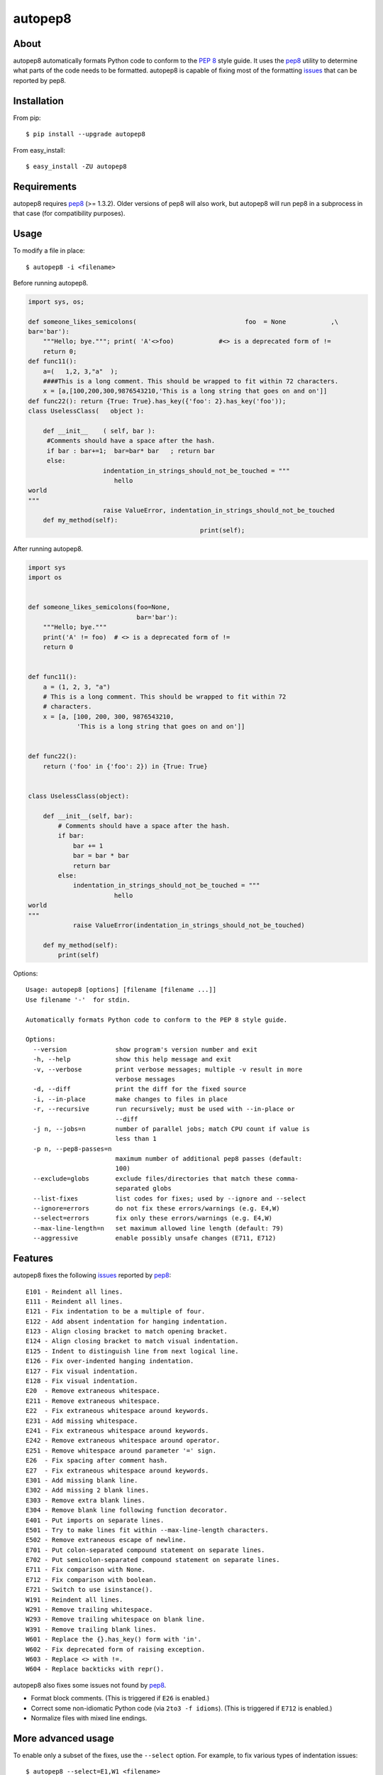 autopep8
========
.. image:: https://travis-ci.org/hhatto/autopep8.png?branch=master
   :target: https://travis-ci.org/hhatto/autopep8
   :alt: Build status


About
-----
autopep8 automatically formats Python code to conform to the `PEP 8`_ style
guide. It uses the pep8_ utility to determine what parts of the code needs to
be formatted. autopep8 is capable of fixing most of the formatting issues_ that
can be reported by pep8.

.. _PEP 8: http://www.python.org/dev/peps/pep-0008
.. _issues: http://pep8.readthedocs.org/en/latest/intro.html#error-codes


Installation
------------
From pip::

    $ pip install --upgrade autopep8

From easy_install::

    $ easy_install -ZU autopep8


Requirements
------------
autopep8 requires pep8_ (>= 1.3.2). Older versions of pep8 will also work, but
autopep8 will run pep8 in a subprocess in that case (for compatibility
purposes).

.. _pep8: https://github.com/jcrocholl/pep8


Usage
-----
To modify a file in place::

    $ autopep8 -i <filename>

Before running autopep8.

.. code-block:: python

    import sys, os;

    def someone_likes_semicolons(                             foo  = None            ,\
    bar='bar'):
        """Hello; bye."""; print( 'A'<>foo)            #<> is a deprecated form of !=
        return 0;
    def func11():
        a=(   1,2, 3,"a"  );
        ####This is a long comment. This should be wrapped to fit within 72 characters.
        x = [a,[100,200,300,9876543210,'This is a long string that goes on and on']]
    def func22(): return {True: True}.has_key({'foo': 2}.has_key('foo'));
    class UselessClass(   object ):

        def __init__    ( self, bar ):
         #Comments should have a space after the hash.
         if bar : bar+=1;  bar=bar* bar   ; return bar
         else:
                        indentation_in_strings_should_not_be_touched = """
    		           hello
    world
    """
                        raise ValueError, indentation_in_strings_should_not_be_touched
        def my_method(self):
                                                  print(self);

After running autopep8.

.. code-block:: python

    import sys
    import os


    def someone_likes_semicolons(foo=None,
                                 bar='bar'):
        """Hello; bye."""
        print('A' != foo)  # <> is a deprecated form of !=
        return 0


    def func11():
        a = (1, 2, 3, "a")
        # This is a long comment. This should be wrapped to fit within 72
        # characters.
        x = [a, [100, 200, 300, 9876543210,
                 'This is a long string that goes on and on']]


    def func22():
        return ('foo' in {'foo': 2}) in {True: True}


    class UselessClass(object):

        def __init__(self, bar):
            # Comments should have a space after the hash.
            if bar:
                bar += 1
                bar = bar * bar
                return bar
            else:
                indentation_in_strings_should_not_be_touched = """
    		           hello
    world
    """
                raise ValueError(indentation_in_strings_should_not_be_touched)

        def my_method(self):
            print(self)


Options::

    Usage: autopep8 [options] [filename [filename ...]]
    Use filename '-'  for stdin.

    Automatically formats Python code to conform to the PEP 8 style guide.

    Options:
      --version             show program's version number and exit
      -h, --help            show this help message and exit
      -v, --verbose         print verbose messages; multiple -v result in more
                            verbose messages
      -d, --diff            print the diff for the fixed source
      -i, --in-place        make changes to files in place
      -r, --recursive       run recursively; must be used with --in-place or
                            --diff
      -j n, --jobs=n        number of parallel jobs; match CPU count if value is
                            less than 1
      -p n, --pep8-passes=n
                            maximum number of additional pep8 passes (default:
                            100)
      --exclude=globs       exclude files/directories that match these comma-
                            separated globs
      --list-fixes          list codes for fixes; used by --ignore and --select
      --ignore=errors       do not fix these errors/warnings (e.g. E4,W)
      --select=errors       fix only these errors/warnings (e.g. E4,W)
      --max-line-length=n   set maximum allowed line length (default: 79)
      --aggressive          enable possibly unsafe changes (E711, E712)


Features
--------
autopep8 fixes the following issues_ reported by pep8_::

    E101 - Reindent all lines.
    E111 - Reindent all lines.
    E121 - Fix indentation to be a multiple of four.
    E122 - Add absent indentation for hanging indentation.
    E123 - Align closing bracket to match opening bracket.
    E124 - Align closing bracket to match visual indentation.
    E125 - Indent to distinguish line from next logical line.
    E126 - Fix over-indented hanging indentation.
    E127 - Fix visual indentation.
    E128 - Fix visual indentation.
    E20  - Remove extraneous whitespace.
    E211 - Remove extraneous whitespace.
    E22  - Fix extraneous whitespace around keywords.
    E231 - Add missing whitespace.
    E241 - Fix extraneous whitespace around keywords.
    E242 - Remove extraneous whitespace around operator.
    E251 - Remove whitespace around parameter '=' sign.
    E26  - Fix spacing after comment hash.
    E27  - Fix extraneous whitespace around keywords.
    E301 - Add missing blank line.
    E302 - Add missing 2 blank lines.
    E303 - Remove extra blank lines.
    E304 - Remove blank line following function decorator.
    E401 - Put imports on separate lines.
    E501 - Try to make lines fit within --max-line-length characters.
    E502 - Remove extraneous escape of newline.
    E701 - Put colon-separated compound statement on separate lines.
    E702 - Put semicolon-separated compound statement on separate lines.
    E711 - Fix comparison with None.
    E712 - Fix comparison with boolean.
    E721 - Switch to use isinstance().
    W191 - Reindent all lines.
    W291 - Remove trailing whitespace.
    W293 - Remove trailing whitespace on blank line.
    W391 - Remove trailing blank lines.
    W601 - Replace the {}.has_key() form with 'in'.
    W602 - Fix deprecated form of raising exception.
    W603 - Replace <> with !=.
    W604 - Replace backticks with repr().

autopep8 also fixes some issues not found by pep8_.

- Format block comments. (This is triggered if ``E26`` is enabled.)
- Correct some non-idiomatic Python code (via ``2to3 -f idioms``). (This is
  triggered if ``E712`` is enabled.)
- Normalize files with mixed line endings.


More advanced usage
-------------------
To enable only a subset of the fixes, use the ``--select`` option. For example,
to fix various types of indentation issues::

    $ autopep8 --select=E1,W1 <filename>

If the file being fixed is large, you may want to enable verbose progress
messages::

    $ autopep8 -v <filename>

Large files may also take many more iterations to completely fix. Thus, you may
need to increase the maximum number of passes::

    $ autopep8 -p 1000 <filename>

By default autopep8 makes only safe changes. Thus, by default, it does not fix
``E711`` and ``E712``. (Changing ``x == None`` to ``x is None`` may change the
meaning of the program if ``x`` has its ``__eq__`` method overridden.) To
enable these sort of aggressive fixes, use the ``--aggressive`` option::

    $ autopep8 --aggressive <filename>

``--aggressive`` will also shorten lines more aggressively.


Use as a module
---------------

The simplest way of using autopep8 as a module is via the ``fix_string()``
function.

.. code-block:: python

    >>> import autopep8
    >>> autopep8.fix_string('x=       123\n')
    'x = 123\n'


Testing
-------
Test cases are in ``test/test_autopep8.py``. They can be run directly via
``python test/test_autopep8.py`` or via tox_. The latter is useful for
testing against multiple Python interpreters. (We currently test against
CPython versions 2.6, 2.7, 3.2, and 3.3. We also test against PyPy.)

.. _`tox`: http://pypi.python.org/pypi/tox

Broad spectrum testing is available via ``test/acid.py``. This script runs
autopep8 against Python code and checks for correctness and completeness of the
code fixes. It can check that the bytecode remains identical.
``test/acid_pypi.py`` makes use of ``acid.py`` to test against the latest
released packages on PyPI. In a similar fashion, ``test/acid_github.py`` tests
against Python code in Github repositories.


Links
-----
* PyPI_
* GitHub_
* `Travis CI`_
* Jenkins_

.. _PyPI: http://pypi.python.org/pypi/autopep8/
.. _GitHub: https://github.com/hhatto/autopep8
.. _`Travis CI`: https://travis-ci.org/hhatto/autopep8
.. _Jenkins: http://jenkins.hexacosa.net/job/autopep8/
